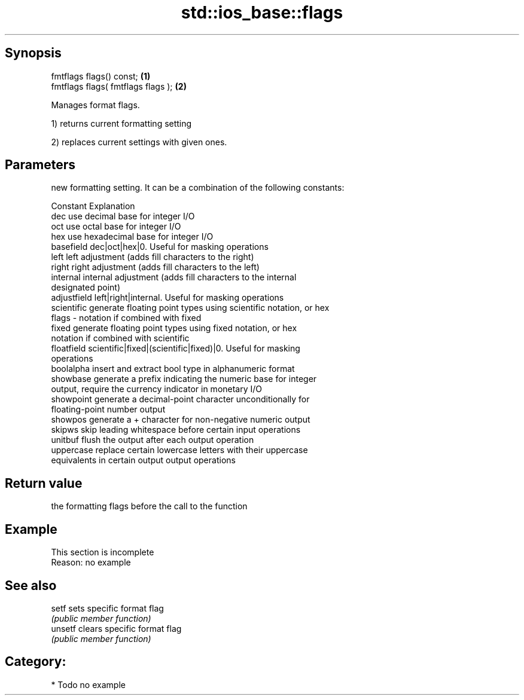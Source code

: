 .TH std::ios_base::flags 3 "Jun 28 2014" "2.0 | http://cppreference.com" "C++ Standard Libary"
.SH Synopsis
   fmtflags flags() const;           \fB(1)\fP
   fmtflags flags( fmtflags flags ); \fB(2)\fP

   Manages format flags.

   1) returns current formatting setting

   2) replaces current settings with given ones.

.SH Parameters

           new formatting setting. It can be a combination of the following constants:

           Constant    Explanation
           dec         use decimal base for integer I/O
           oct         use octal base for integer I/O
           hex         use hexadecimal base for integer I/O
           basefield   dec|oct|hex|0. Useful for masking operations
           left        left adjustment (adds fill characters to the right)
           right       right adjustment (adds fill characters to the left)
           internal    internal adjustment (adds fill characters to the internal
                       designated point)
           adjustfield left|right|internal. Useful for masking operations
           scientific  generate floating point types using scientific notation, or hex
   flags -             notation if combined with fixed
           fixed       generate floating point types using fixed notation, or hex
                       notation if combined with scientific
           floatfield  scientific|fixed|(scientific|fixed)|0. Useful for masking
                       operations
           boolalpha   insert and extract bool type in alphanumeric format
           showbase    generate a prefix indicating the numeric base for integer
                       output, require the currency indicator in monetary I/O
           showpoint   generate a decimal-point character unconditionally for
                       floating-point number output
           showpos     generate a + character for non-negative numeric output
           skipws      skip leading whitespace before certain input operations
           unitbuf     flush the output after each output operation
           uppercase   replace certain lowercase letters with their uppercase
                       equivalents in certain output output operations

.SH Return value

   the formatting flags before the call to the function

.SH Example

    This section is incomplete
    Reason: no example

.SH See also

   setf   sets specific format flag
          \fI(public member function)\fP 
   unsetf clears specific format flag
          \fI(public member function)\fP 

.SH Category:

     * Todo no example
